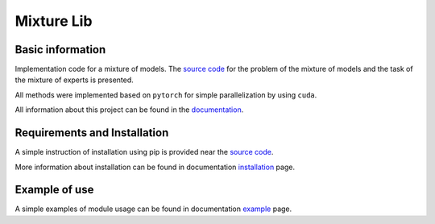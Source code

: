 ###########
Mixture Lib
###########

|test| |docs| |readthedocs| |pypi| 

.. |test| image:: https://github.com/andriygav/MixtureLib/workflows/test/badge.svg
    :target: https://github.com/andriygav/MixtureLib/tree/master
    :alt: Build status

.. |docs| image:: https://github.com/andriygav/MixtureLib/workflows/docs/badge.svg
    :target: https://andriygav.github.io/MixtureLib/
    :alt: Build status
    
.. |readthedocs| image:: https://img.shields.io/readthedocs/mixturelib/stable?label=readthedocs
    :target: https://mixturelib.readthedocs.io/en/stable/
    :alt: readthedocs
    
.. |pypi| image:: https://img.shields.io/pypi/v/MixtureLib
    :target: https://pypi.org/project/MixtureLib/
    :alt: PyPI

Basic information
=================

Implementation code for a mixture of models. The `source code <https://github.com/andriygav/MixtureLib/tree/master/src>`_ for the problem of the mixture of models and the task of the mixture of experts is presented.

All methods were implemented based on ``pytorch`` for simple parallelization by using ``cuda``.

All information about this project can be found in the `documentation <https://andriygav.github.io/MixtureLib/>`_.

Requirements and Installation
=============================
A simple instruction of installation using pip is provided near the `source code <https://github.com/andriygav/MixtureLib/tree/master/src>`_.

More information about installation can be found in documentation `installation <https://andriygav.github.io/MixtureLib/installation.html>`_ page.

Example of use
==============
A simple examples of module usage can be found in documentation `example <https://andriygav.github.io/MixtureLib/example.html>`_ page.


